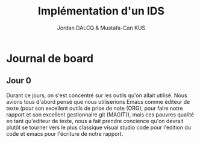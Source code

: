 #+AUTHOR: Jordan DALCQ & Mustafa-Can KUS
#+TITLE: Implémentation d'un IDS


* Journal de board
** Jour 0
Durant ce jours, on s'est concentré sur les outils qu'on allait utilisé. Nous avions tous d'abord pensé que nous utiliserions Emacs comme éditeur de texte (pour son excellent outils de prise de note (ORG), pour faire notre rapport et son excellent gestionnaire git (MAGIT)), mais ces pauvres qualité en tant qu'editeur de texte, nous a fait prendre concience qu'on devrait plutôt se tourner vers le plus classique visual studio code pour l'edition du code et emacs pour l'écriture de notre rapport.
